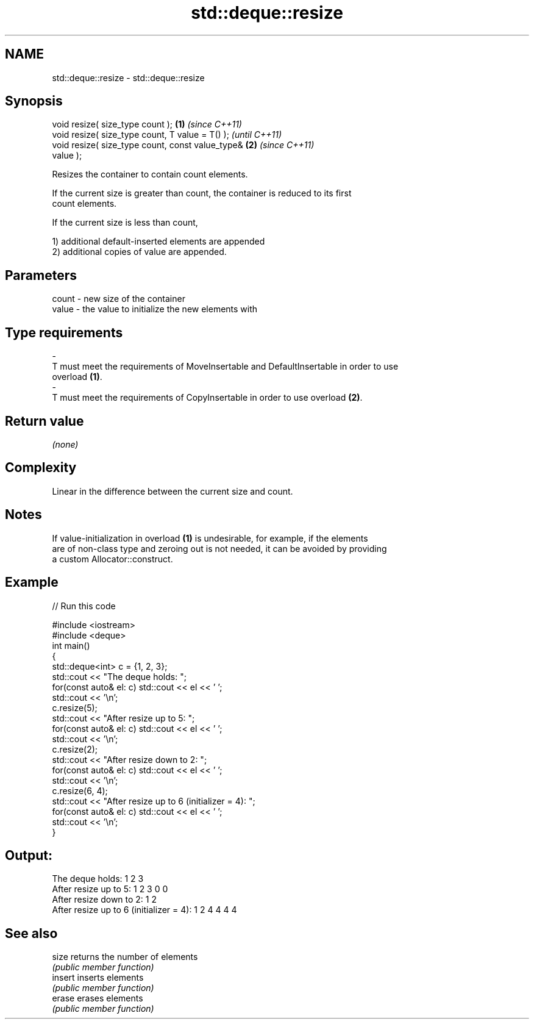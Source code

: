 .TH std::deque::resize 3 "2022.07.31" "http://cppreference.com" "C++ Standard Libary"
.SH NAME
std::deque::resize \- std::deque::resize

.SH Synopsis
   void resize( size_type count );                      \fB(1)\fP \fI(since C++11)\fP
   void resize( size_type count, T value = T() );                         \fI(until C++11)\fP
   void resize( size_type count, const value_type&      \fB(2)\fP               \fI(since C++11)\fP
   value );

   Resizes the container to contain count elements.

   If the current size is greater than count, the container is reduced to its first
   count elements.

   If the current size is less than count,

   1) additional default-inserted elements are appended
   2) additional copies of value are appended.

.SH Parameters

   count            -           new size of the container
   value            -           the value to initialize the new elements with
.SH Type requirements
   -
   T must meet the requirements of MoveInsertable and DefaultInsertable in order to use
   overload \fB(1)\fP.
   -
   T must meet the requirements of CopyInsertable in order to use overload \fB(2)\fP.

.SH Return value

   \fI(none)\fP

.SH Complexity

   Linear in the difference between the current size and count.

.SH Notes

   If value-initialization in overload \fB(1)\fP is undesirable, for example, if the elements
   are of non-class type and zeroing out is not needed, it can be avoided by providing
   a custom Allocator::construct.

.SH Example


// Run this code

 #include <iostream>
 #include <deque>
 int main()
 {
     std::deque<int> c = {1, 2, 3};
     std::cout << "The deque holds: ";
     for(const auto& el: c) std::cout << el << ' ';
     std::cout << '\\n';
     c.resize(5);
     std::cout << "After resize up to 5: ";
     for(const auto& el: c) std::cout << el << ' ';
     std::cout << '\\n';
     c.resize(2);
     std::cout << "After resize down to 2: ";
     for(const auto& el: c) std::cout << el << ' ';
     std::cout << '\\n';
     c.resize(6, 4);
     std::cout << "After resize up to 6 (initializer = 4): ";
     for(const auto& el: c) std::cout << el << ' ';
     std::cout << '\\n';
 }

.SH Output:

 The deque holds: 1 2 3
 After resize up to 5: 1 2 3 0 0
 After resize down to 2: 1 2
 After resize up to 6 (initializer = 4): 1 2 4 4 4 4

.SH See also

   size   returns the number of elements
          \fI(public member function)\fP
   insert inserts elements
          \fI(public member function)\fP
   erase  erases elements
          \fI(public member function)\fP
